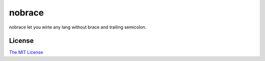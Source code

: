 *******
nobrace
*******

nobrace let you wirte any lang without brace and trailing semicolon.

License
=======

`The MIT License <http://opensource.org/licenses/MIT>`_
